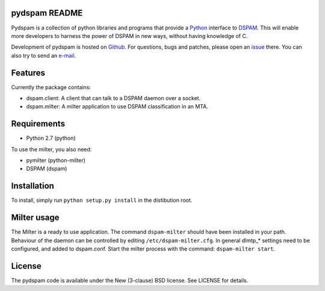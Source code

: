 pydspam README
==============

Pydspam is a collection of python libraries and programs that provide a 
Python_ interface to DSPAM_. This will enable more developers to 
harness the power of DSPAM in new ways, without having knowledge of C.

Development of pydspam is hosted on Github_. For questions, bugs and patches,
please open an issue_ there. You can also try to send an e-mail_.

Features
========

Currently the package contains:

* dspam.client: A client that can talk to a DSPAM daemon over a socket.
* dspam.milter: A milter application to use DSPAM classification in an MTA.

Requirements
============

* Python 2.7 (python)

To use the milter, you also need:

* pymilter (python-milter)
* DSPAM (dspam)

Installation
============

To install, simply run ``python setup.py install`` in the distibution root.

Milter usage
============

The Milter is a ready to use application. The command ``dspam-milter`` should
have been installed in your path. Behaviour of the daemon can be controlled
by editing ``/etc/dspam-milter.cfg``. In general dlmtp_* settings need to be
configured, and added to dspam.conf. Start the milter process with the
command: ``dspam-milter start``.

License
=======

The pydspam code is available under the New (3-clause) BSD license.
See LICENSE for details.


.. _Python: http://python.org
.. _DSPAM: http://sourceforge.net/projects/dspam
.. _Github: http://github.com/whyscream/pydspam
.. _issue: https://github.com/whyscream/pydspam/issues
.. _e-mail: pydspam@whyscream.net
